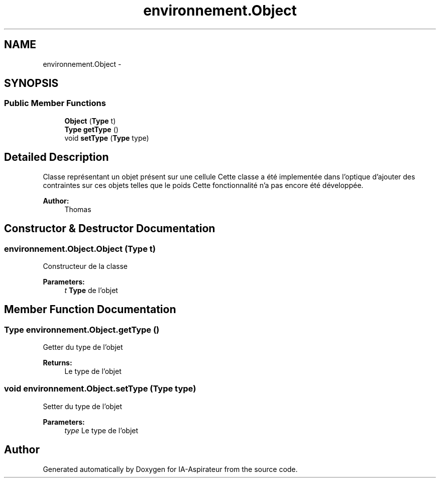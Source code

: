 .TH "environnement.Object" 3 "Thu Oct 6 2016" "Version 1.0" "IA-Aspirateur" \" -*- nroff -*-
.ad l
.nh
.SH NAME
environnement.Object \- 
.SH SYNOPSIS
.br
.PP
.SS "Public Member Functions"

.in +1c
.ti -1c
.RI "\fBObject\fP (\fBType\fP t)"
.br
.ti -1c
.RI "\fBType\fP \fBgetType\fP ()"
.br
.ti -1c
.RI "void \fBsetType\fP (\fBType\fP type)"
.br
.in -1c
.SH "Detailed Description"
.PP 
Classe représentant un objet présent sur une cellule Cette classe a été implementée dans l'optique d'ajouter des contraintes sur ces objets telles que le poids Cette fonctionnalité n'a pas encore été développée\&. 
.PP
\fBAuthor:\fP
.RS 4
Thomas 
.RE
.PP

.SH "Constructor & Destructor Documentation"
.PP 
.SS "environnement\&.Object\&.Object (\fBType\fP t)"
Constructeur de la classe 
.PP
\fBParameters:\fP
.RS 4
\fIt\fP \fBType\fP de l'objet 
.RE
.PP

.SH "Member Function Documentation"
.PP 
.SS "\fBType\fP environnement\&.Object\&.getType ()"
Getter du type de l'objet 
.PP
\fBReturns:\fP
.RS 4
Le type de l'objet 
.RE
.PP

.SS "void environnement\&.Object\&.setType (\fBType\fP type)"
Setter du type de l'objet 
.PP
\fBParameters:\fP
.RS 4
\fItype\fP Le type de l'objet 
.RE
.PP


.SH "Author"
.PP 
Generated automatically by Doxygen for IA-Aspirateur from the source code\&.
